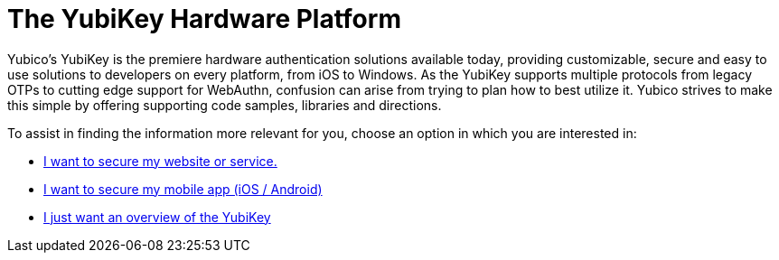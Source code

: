 = The YubiKey Hardware Platform

Yubico’s YubiKey is the premiere hardware authentication solutions available today, providing customizable, secure and easy to use solutions to developers on every platform, from iOS to Windows. As the YubiKey supports multiple protocols from legacy OTPs to cutting edge support for WebAuthn, confusion can arise from trying to plan how to best utilize it. Yubico strives to make this simple by offering supporting code samples, libraries and directions.

To assist in finding the information more relevant for you, choose an option in which you are interested in:

* link:https://developers.yubico.com/Developer_Program/Guides/Securing_Web_Resources.adoc[I want to secure my website or service.]
*  link:https://developers.yubico.com/WebAuthn/Supporting_U2F_or_FIDO2_Security_Keys_on_iOS_or_iPadOS/[I want to secure my mobile app (iOS / Android)]
* link:https://developers.yubico.com/Developer_Program/Guides/YubiKey_Hardware.adoc[I just want an overview of the YubiKey]

